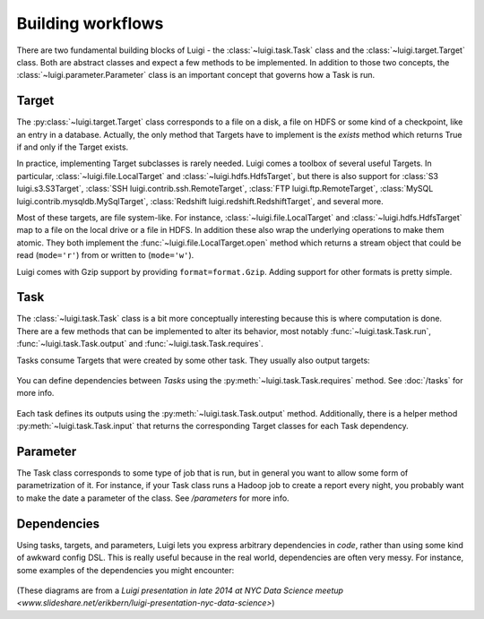Building workflows
------------------

There are two fundamental building blocks of Luigi -
the :class:`~luigi.task.Task` class and the :class:`~luigi.target.Target` class.
Both are abstract classes and expect a few methods to be implemented.
In addition to those two concepts,
the :class:`~luigi.parameter.Parameter` class is an important concept that governs how a Task is run.

Target
~~~~~~

The :py:class:`~luigi.target.Target` class corresponds to a file on a disk,
a file on HDFS or some kind of a checkpoint, like an entry in a database.
Actually, the only method that Targets have to implement is the *exists*
method which returns True if and only if the Target exists.

In practice, implementing Target subclasses is rarely needed.
Luigi comes a toolbox of several useful Targets.
In particular, :class:`~luigi.file.LocalTarget` and :class:`~luigi.hdfs.HdfsTarget`,
but there is also support for
:class:`S3 luigi.s3.S3Target`,
:class:`SSH luigi.contrib.ssh.RemoteTarget`,
:class:`FTP luigi.ftp.RemoteTarget`,
:class:`MySQL luigi.contrib.mysqldb.MySqlTarget`,
:class:`Redshift luigi.redshift.RedshiftTarget`, and several more.

Most of these targets, are file system-like.
For instance, :class:`~luigi.file.LocalTarget` and :class:`~luigi.hdfs.HdfsTarget` map to a file on the local drive or a file in HDFS.
In addition these also wrap the underlying operations to make them atomic.
They both implement the :func:`~luigi.file.LocalTarget.open` method which returns a stream object that
could be read (``mode='r'``) from or written to (``mode='w'``).

Luigi comes with Gzip support by providing ``format=format.Gzip``.
Adding support for other formats is pretty simple.

Task
~~~~

The :class:`~luigi.task.Task` class is a bit more conceptually interesting because this is
where computation is done.
There are a few methods that can be implemented to alter its behavior,
most notably :func:`~luigi.task.Task.run`, :func:`~luigi.task.Task.output` and :func:`~luigi.task.Task.requires`.

Tasks consume Targets that were created by some other task. They usually also output targets:

    .. figure:: task_with_targets.png
       :alt: Task and targets

You can define dependencies between *Tasks* using the :py:meth:`~luigi.task.Task.requires` method. See :doc:`/tasks` for more info.

    .. figure:: tasks_with_dependencies.png
       :alt: Tasks and dependencies

Each task defines its outputs using the :py:meth:`~luigi.task.Task.output` method.
Additionally, there is a helper method :py:meth:`~luigi.task.Task.input` that returns the corresponding Target classes for each Task dependency.

    .. figure:: tasks_input_output_requires.png
       :alt: Tasks and methods

.. _Parameter:

Parameter
~~~~~~~~~

The Task class corresponds to some type of job that is run, but in
general you want to allow some form of parametrization of it.
For instance, if your Task class runs a Hadoop job to create a report every night,
you probably want to make the date a parameter of the class.
See `/parameters` for more info.

    .. figure:: task_parameters.png
       :alt: Tasks with parameters

Dependencies
~~~~~~~~~~~~

Using tasks, targets, and parameters, Luigi lets you express arbitrary dependencies in *code*, rather than using some kind of awkward config DSL.
This is really useful because in the real world, dependencies are often very messy.
For instance, some examples of the dependencies you might encounter:

    .. figure:: parameters_date_algebra.png
       :alt: Dependencies with date algebra

    .. figure:: parameters_recursion.png
       :alt: Dependencies with recursion

    .. figure:: parameters_enum.png
       :alt: Dependencies with enums

(These diagrams are from a `Luigi presentation in late 2014 at NYC Data Science meetup <www.slideshare.net/erikbern/luigi-presentation-nyc-data-science>`)
